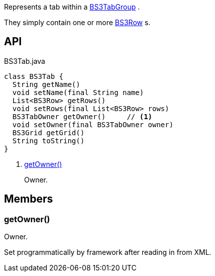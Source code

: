 :Notice: Licensed to the Apache Software Foundation (ASF) under one or more contributor license agreements. See the NOTICE file distributed with this work for additional information regarding copyright ownership. The ASF licenses this file to you under the Apache License, Version 2.0 (the "License"); you may not use this file except in compliance with the License. You may obtain a copy of the License at. http://www.apache.org/licenses/LICENSE-2.0 . Unless required by applicable law or agreed to in writing, software distributed under the License is distributed on an "AS IS" BASIS, WITHOUT WARRANTIES OR  CONDITIONS OF ANY KIND, either express or implied. See the License for the specific language governing permissions and limitations under the License.

Represents a tab within a xref:system:generated:index/applib/layout/grid/bootstrap3/BS3TabGroup.adoc[BS3TabGroup] .

They simply contain one or more xref:system:generated:index/applib/layout/grid/bootstrap3/BS3Row.adoc[BS3Row] s.

== API

[source,java]
.BS3Tab.java
----
class BS3Tab {
  String getName()
  void setName(final String name)
  List<BS3Row> getRows()
  void setRows(final List<BS3Row> rows)
  BS3TabOwner getOwner()     // <.>
  void setOwner(final BS3TabOwner owner)
  BS3Grid getGrid()
  String toString()
}
----

<.> xref:#getOwner__[getOwner()]
+
--
Owner.
--

== Members

[#getOwner__]
=== getOwner()

Owner.

Set programmatically by framework after reading in from XML.

